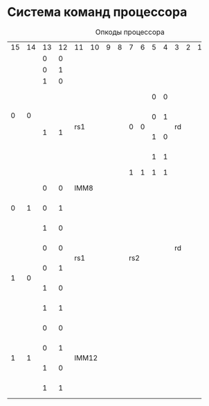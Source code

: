 * Система команд процессора

#+NAME: table:asm
#+CAPTION: Опкоды процессора
+-----+-----+-----+-----+-----+-----+-----+-----+-----+-----+-----+-----+-----+-----+-----+-----+-------------------+
|15   |14   |13   |12   |11   |10   |9    |8    |7    |6    |5    |4    |3    |2    |1    |0    | asm               |
+-----+-----+-----+-----+-----+-----+-----+-----+-----+-----+-----+-----+-----+-----+-----+-----+-------------------+
|     |     |  0  |  0  |                                                                       |                   |
|     |     +-----+-----+                                                                       |                   |
|     |     |  0  |  1  |                                                                       | reserved          |
|     |     +-----+-----+                                                                       |                   |
|     |     |  1  |  0  |                                                                       |                   |
|     |     +-----+-----+-----------------------+-----+-----+-----+-----+-----------------------+-------------------+
|     |     |     |     |                       |     |     |  0  |  0  |                       | sll rs1, rd       |
|  0  |  0  |     |     |                       |     |     +-----+-----+                       +-------------------+
|     |     |     |     |                       |     |     |  0  |  1  |                       | srl rs1, rd       |
|     |     |     |     |          rs1          |  0  |  0  +-----+-----+          rd           +-------------------+
|     |     |  1  |  1  |                       |     |     |  1  |  0  |                       | rol rs1, rd       |
|     |     |     |     |                       |     |     +-----+-----+                       +-------------------+
|     |     |     |     |                       |     |     |  1  |  1  |                       | ror rs1, rd       |
|     |     |     |     +-----------------------+-----+-----+-----+-----+-----------------------+-------------------+
|     |     |     |     |                       |  1  |  1  |  1  |  1  |                       | ret               |
+-----+-----+-----+-----+-----------------------+-----+-----+-----+-----+-----------------------+-------------------+
|     |     |  0  |  0  |                     IMM8                      |                       | ld IMM8, rd       |
|     |     +-----+-----+-----------------------+-----------------------+                       +-------------------+
|  0  |  1  |  0  |  1  |                       |                       |                       | out [rs1], rd     |
|     |     +-----+-----+                       |                       |                       +-------------------+
|     |     |  1  |  0  |                       |                       |                       | in [rs1], rd      |
+-----+-----+-----+-----+                       |                       |                       +-------------------+
|     |     |  0  |  0  |                       |                       |          rd           | xor rs1, rs2, rd  |
|     |     +-----+-----+          rs1          |          rs2          |                       +-------------------+
|     |     |  0  |  1  |                       |                       |                       | or rs1, rs2, rd   |
|  1  |  0  +-----+-----+                       |                       |                       +-------------------+
|     |     |  1  |  0  |                       |                       |                       | and rs1, rs2, rd  |
|     |     +-----+-----+                       |                       |                       +-------------------+
|     |     |  1  |  1  |                       |                       |                       | add rs1, rs2, rd  |
+-----+-----+-----+-----+-----------------------+-----------------------+-----------------------+-------------------+
|     |     |  0  |  0  |                                                                       | call IMM12        |
|     |     +-----+-----+                                                                       +-------------------+
|     |     |  0  |  1  |                                                                       | jmp IMM12         |
|  1  |  1  +-----+-----+                                 IMM12                                 +-------------------+
|     |     |  1  |  0  |                                                                       | beq IMM12         |
|     |     +-----+-----+                                                                       +-------------------+
|     |     |  1  |  1  |                                                                       | bnz IMM12         |
+-----+-----+-----+-----+-----------------------------------------------------------------------+-------------------+
                         
